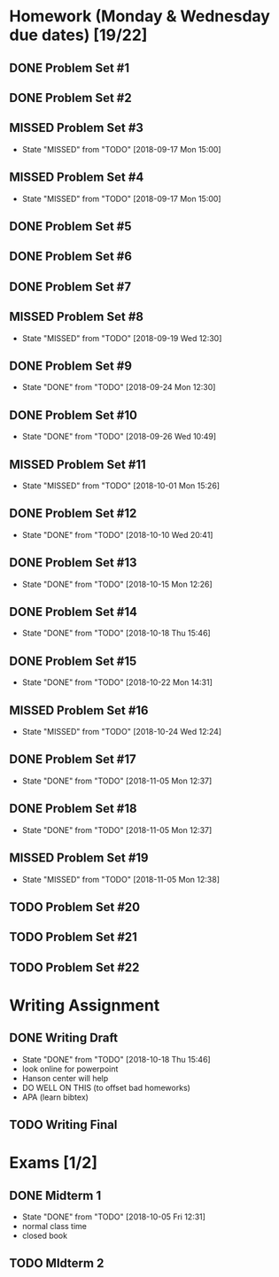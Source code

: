 * Homework (Monday & Wednesday due dates) [19/22]
** DONE Problem Set #1
   CLOSED: [2018-08-30 Thu 00:55]
** DONE Problem Set #2
   CLOSED: [2018-08-30 Thu 00:56]
** MISSED Problem Set #3
   CLOSED: [2018-09-17 Mon 15:00] DEADLINE: <2018-08-29 Wed>
   - State "MISSED"     from "TODO"       [2018-09-17 Mon 15:00]
** MISSED Problem Set #4
   CLOSED: [2018-09-17 Mon 15:00] DEADLINE: <2018-09-05 Wed>
   - State "MISSED"     from "TODO"       [2018-09-17 Mon 15:00]
** DONE Problem Set #5
   CLOSED: [2018-09-10 Mon 14:06] DEADLINE: <2018-09-10 Mon>
** DONE Problem Set #6
   CLOSED: [2018-09-13 Thu 21:11] DEADLINE: <2018-09-12 Wed>
** DONE Problem Set #7
   CLOSED: [2018-09-17 Mon 10:29] DEADLINE: <2018-09-17 Mon>
** MISSED Problem Set #8
   CLOSED: [2018-09-19 Wed 12:30] DEADLINE: <2018-09-19 Wed>
   - State "MISSED"     from "TODO"       [2018-09-19 Wed 12:30]
** DONE Problem Set #9
   CLOSED: [2018-09-24 Mon 12:30] DEADLINE: <2018-09-24 Mon>
   - State "DONE"       from "TODO"       [2018-09-24 Mon 12:30]
** DONE Problem Set #10
   CLOSED: [2018-09-26 Wed 10:49] DEADLINE: <2018-09-26 Wed>
   - State "DONE"       from "TODO"       [2018-09-26 Wed 10:49]
** MISSED Problem Set #11 
   CLOSED: [2018-10-01 Mon 15:26] DEADLINE: <2018-10-01 Mon>
   - State "MISSED"     from "TODO"       [2018-10-01 Mon 15:26]
** DONE Problem Set #12
   CLOSED: [2018-10-10 Wed 20:41] DEADLINE: <2018-10-10 Wed>
   - State "DONE"       from "TODO"       [2018-10-10 Wed 20:41]
** DONE Problem Set #13
   CLOSED: [2018-10-15 Mon 12:26] DEADLINE: <2018-10-15 Mon>
   - State "DONE"       from "TODO"       [2018-10-15 Mon 12:26]
** DONE Problem Set #14 
   CLOSED: [2018-10-18 Thu 15:46] DEADLINE: <2018-10-17 Wed>
   - State "DONE"       from "TODO"       [2018-10-18 Thu 15:46]
** DONE Problem Set #15
   CLOSED: [2018-10-22 Mon 14:31] DEADLINE: <2018-10-22 Mon>
   - State "DONE"       from "TODO"       [2018-10-22 Mon 14:31]
** MISSED Problem Set #16
   CLOSED: [2018-10-24 Wed 12:24] DEADLINE: <2018-10-24 Wed>

   - State "MISSED"     from "TODO"       [2018-10-24 Wed 12:24]
** DONE Problem Set #17
   CLOSED: [2018-11-05 Mon 12:37] DEADLINE: <2018-10-29 Mon>
   - State "DONE"       from "TODO"       [2018-11-05 Mon 12:37]
** DONE Problem Set #18 
   CLOSED: [2018-11-05 Mon 12:37] DEADLINE: <2018-10-31 Wed>

   - State "DONE"       from "TODO"       [2018-11-05 Mon 12:37]
** MISSED Problem Set #19
   CLOSED: [2018-11-05 Mon 12:38] DEADLINE: <2018-11-05 Mon>

   - State "MISSED"     from "TODO"       [2018-11-05 Mon 12:38]
** TODO Problem Set #20
   DEADLINE: <2018-11-07 Wed>
** TODO Problem Set #21
   DEADLINE: <2018-11-12 Mon>
** TODO Problem Set #22
   DEADLINE: <2018-11-14 Wed>

* Writing Assignment 
** DONE Writing Draft
   CLOSED: [2018-10-18 Thu 15:46] DEADLINE: <2018-10-17 Wed>
   - State "DONE"       from "TODO"       [2018-10-18 Thu 15:46]
   - look online for powerpoint
   - Hanson center will help
   - DO WELL ON THIS (to offset bad homeworks)
   - APA (learn bibtex)
** TODO Writing Final
   DEADLINE: <2018-11-28 Sun>

* Exams [1/2]
** DONE Midterm 1
   CLOSED: [2018-10-05 Fri 12:31] SCHEDULED: <2018-10-03 Wed>
   - State "DONE"       from "TODO"       [2018-10-05 Fri 12:31]
   - normal class time
   - closed book
** TODO MIdterm 2 
   SCHEDULED: <2018-11-07 Wed>

